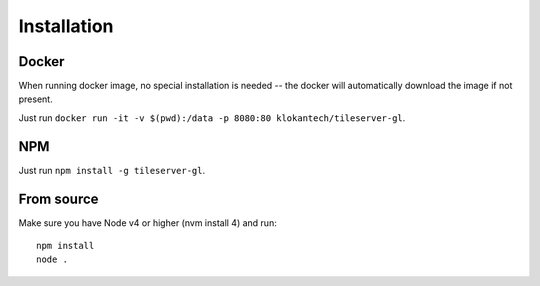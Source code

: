 ============
Installation
============

Docker
======

When running docker image, no special installation is needed -- the docker will automatically download the image if not present.

Just run ``docker run -it -v $(pwd):/data -p 8080:80 klokantech/tileserver-gl``.

NPM
===

Just run ``npm install -g tileserver-gl``.


From source
===========

Make sure you have Node v4 or higher (nvm install 4) and run::

  npm install
  node .
